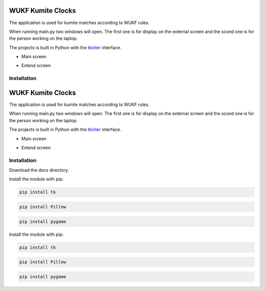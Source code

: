 WUKF Kumite Clocks
========

The application is used for kumite matches according to WUKF rules.

When running main.py two windows will open. The first one is for display on the external screen and the scond one is for the person working on the laptop.

The projects is built in Python with the `tkinter
<https://docs.python.org/3/library/tkinter.html>`_
interface.

* Main screen
.. image:: https://github.com/omacelaru/WUKF-Kumite-Clocks/blob/master/docs/images/main.png
   :alt: Main screen
   
* Extend screen
.. image:: https://github.com/omacelaru/WUKF-Kumite-Clocks/blob/master/docs/images/extend.png
   :alt: Extend screen

Installation
------------
WUKF Kumite Clocks
========

The application is used for kumite matches according to WUKF rules.

When running main.py two windows will open. The first one is for display on the external screen and the scond one is for the person working on the laptop.

The projects is built in Python with the `tkinter
<https://docs.python.org/3/library/tkinter.html>`_
interface.

* Main screen
.. image:: https://github.com/omacelaru/WUKF-Kumite-Clocks/blob/master/docs/images/main.png
   :alt: Main screen
   
* Extend screen
.. image:: https://github.com/omacelaru/WUKF-Kumite-Clocks/blob/master/docs/images/extend.png
   :alt: Extend screen

Installation
------------

Download the docs directory.

Install the module with pip:

.. code-block:: console

    pip install tk 

.. code-block:: console

    pip install Pillow
    
.. code-block:: console

    pip install pygame


Install the module with pip:

.. code-block:: console

    pip install tk 

.. code-block:: console

    pip install Pillow
    
.. code-block:: console

    pip install pygame
